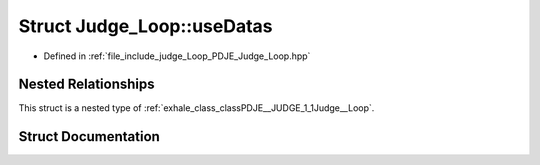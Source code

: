 .. _exhale_struct_structPDJE__JUDGE_1_1Judge__Loop_1_1useDatas:

Struct Judge_Loop::useDatas
===========================

- Defined in :ref:`file_include_judge_Loop_PDJE_Judge_Loop.hpp`


Nested Relationships
--------------------

This struct is a nested type of :ref:`exhale_class_classPDJE__JUDGE_1_1Judge__Loop`.


Struct Documentation
--------------------


.. doxygenstruct:: PDJE_JUDGE::Judge_Loop::useDatas
   :project: Project_DJ_Engine
   :members:
   :protected-members:
   :undoc-members: